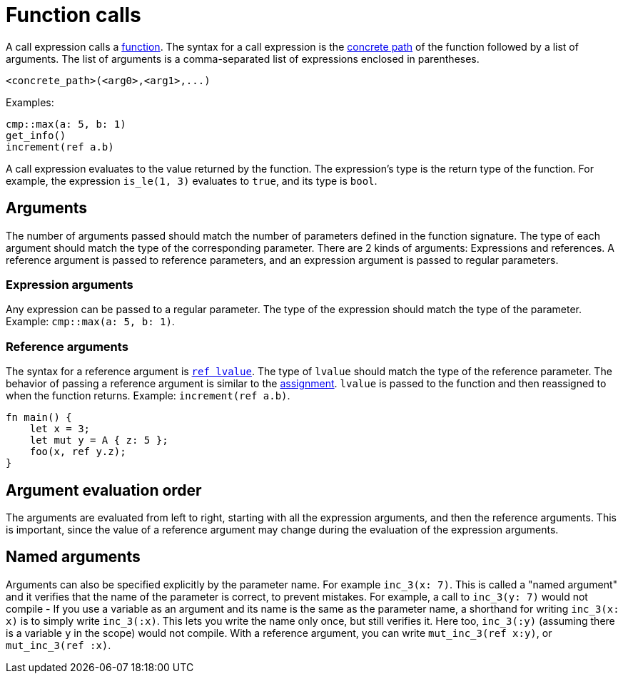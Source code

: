 = Function calls

A call expression calls a xref:functions.adoc[function]. The syntax for a call expression is the
xref:path.adoc[concrete path] of the function followed by a list of arguments.
The list of arguments is a comma-separated list of expressions enclosed in parentheses.
[source,rust]
----
<concrete_path>(<arg0>,<arg1>,...)
----

Examples:

[source,rust]
----
cmp::max(a: 5, b: 1)
get_info()
increment(ref a.b)
----

A call expression evaluates to the value returned by the function.
The expression's type is the return type of the function.
For example, the expression `is_le(1, 3)` evaluates to `true`, and its type is `bool`.

== Arguments

The number of arguments passed should match the number of parameters defined in the function
signature. The type of each argument should match the type of the corresponding parameter.
There are 2 kinds of arguments: Expressions and references.
A reference argument is passed to reference parameters, and an expression argument is passed to
regular parameters.

=== Expression arguments

Any expression can be passed to a regular parameter. The type of the expression should match the
type of the parameter. Example: `cmp::max(a: 5, b: 1)`.

=== Reference arguments

The syntax for a reference argument is xref:lvalue.adoc[`ref lvalue`]. The type of `lvalue` should
match the type of the reference parameter.
The behavior of passing a reference argument is similar to the
xref:assignment-statement.adoc[assignment].
`lvalue` is passed to the function and then reassigned to when the function returns.
Example: `increment(ref a.b)`.

[source,rust]
----
fn main() {
    let x = 3;
    let mut y = A { z: 5 };
    foo(x, ref y.z);
}
----

== Argument evaluation order

The arguments are evaluated from left to right, starting with all the expression arguments, and
then the reference arguments. This is important, since the value of a reference argument may change
during the evaluation of the expression arguments.

== Named arguments

Arguments can also be specified explicitly by the parameter name.
For example `inc_3(x: 7)`.
This is called a "named argument" and it verifies that the name of the parameter is correct,
to prevent mistakes.
For example, a call to `inc_3(y: 7)` would not compile
- If you use a variable as an argument and its name is the same as the parameter name, a
shorthand for writing `inc_3(x: x)` is to simply write `inc_3(:x)`.
This lets you write the name only once, but still verifies it.
Here too, `inc_3(:y)` (assuming there is a variable `y` in the scope) would not compile.
With a reference argument, you can write `mut_inc_3(ref x:y)`, or `mut_inc_3(ref :x)`.

